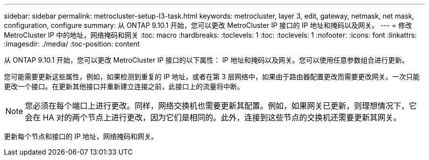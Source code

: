 ---
sidebar: sidebar 
permalink: metrocluster-setup-l3-task.html 
keywords: metrocluster, layer 3, edit, gateway, netmask, net mask, configuration, configure 
summary: 从 ONTAP 9.10.1 开始，您可以更改 MetroCluster IP 接口的 IP 地址和掩码以及网关。 
---
= 修改 MetroCluster IP 中的地址，网络掩码和网关
:toc: macro
:hardbreaks:
:toclevels: 1
:toc: 
:toclevels: 1
:nofooter: 
:icons: font
:linkattrs: 
:imagesdir: ./media/
:toc-position: content


[role="lead"]
从 ONTAP 9.10.1 开始，您可以更改 MetroCluster IP 接口的以下属性： IP 地址和掩码以及网关。您可以使用任意参数组合进行更新。

您可能需要更新这些属性，例如，如果检测到重复的 IP 地址，或者在第 3 层网络中，如果由于路由器配置更改而需要更改网关。一次只能更改一个接口。在更新其他接口并重新建立连接之前，此接口上的流量将中断。


NOTE: 您必须在每个端口上进行更改。同样，网络交换机也需要更新其配置。例如，如果网关已更新，则理想情况下，它会在 HA 对的两个节点上进行更改，因为它们是相同的。此外，连接到这些节点的交换机还需要更新其网关。

更新每个节点和接口的 IP 地址，网络掩码和网关。

